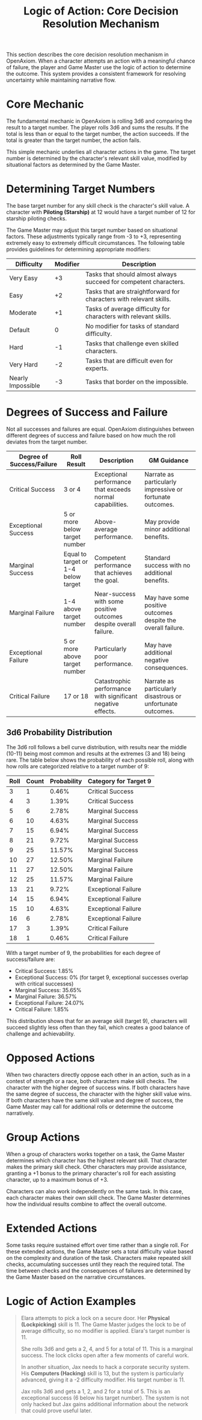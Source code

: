 #+TITLE: Logic of Action: Core Decision Resolution Mechanism
#+OPTIONS: H:6
#+ATTR_HTML: :class section-icon
[[file:logic_of_action.svg]]

This section describes the core decision resolution mechanism in OpenAxiom. When a character attempts an action with a meaningful chance of failure, the player and Game Master use the logic of action to determine the outcome. This system provides a consistent framework for resolving uncertainty while maintaining narrative flow.

* Core Mechanic
:PROPERTIES:
:ID:       5D8E2F1A-4B9C-3D7E-2F1A-4B9C3D7E2F1A
:END:

The fundamental mechanic in OpenAxiom is rolling 3d6 and comparing the result to a target number. The player rolls 3d6 and sums the results. If the total is less than or equal to the target number, the action succeeds. If the total is greater than the target number, the action fails.

This simple mechanic underlies all character actions in the game. The target number is determined by the character's relevant skill value, modified by situational factors as determined by the Game Master.

* Determining Target Numbers
:PROPERTIES:
:ID:       7E9F3A2B-5C0D-4E8F-9A3B-6C0D5E9F2A4B
:END:

The base target number for any skill check is the character's skill value. A character with *Piloting (Starship)* at 12 would have a target number of 12 for starship piloting checks.

The Game Master may adjust this target number based on situational factors. These adjustments typically range from -3 to +3, representing extremely easy to extremely difficult circumstances. The following table provides guidelines for determining appropriate modifiers:

#+ATTR_HTML: :class difficulty-modifier-table
| Difficulty        | Modifier | Description                                              |
|-------------------|----------|----------------------------------------------------------|
| Very Easy         | +3       | Tasks that should almost always succeed for competent characters. |
| Easy              | +2       | Tasks that are straightforward for characters with relevant skills. |
| Moderate          | +1       | Tasks of average difficulty for characters with relevant skills. |
| Default           | 0        | No modifier for tasks of standard difficulty.            |
| Hard              | -1       | Tasks that challenge even skilled characters.            |
| Very Hard         | -2       | Tasks that are difficult even for experts.               |
| Nearly Impossible | -3       | Tasks that border on the impossible.                     |

* Degrees of Success and Failure
:PROPERTIES:
:ID:       8F0A4B3C-6D1E-5F9A-0B4C-7D2E6F0A5C8D
:END:

Not all successes and failures are equal. OpenAxiom distinguishes between different degrees of success and failure based on how much the roll deviates from the target number.

#+ATTR_HTML: :class degrees-of-success-table
| Degree of Success/Failure | Roll Result                            | Description                                                                 | GM Guidance |
|---------------------------|----------------------------------------|-----------------------------------------------------------------------------|-------------|
| Critical Success          | 3 or 4                                 | Exceptional performance that exceeds normal capabilities.                  | Narrate as particularly impressive or fortunate outcomes. |
| Exceptional Success       | 5 or more below target number          | Above-average performance.                                                 | May provide minor additional benefits. |
| Marginal Success          | Equal to target or 1-4 below target    | Competent performance that achieves the goal.                              | Standard success with no additional benefits. |
| Marginal Failure          | 1-4 above target number                | Near-success with some positive outcomes despite overall failure.          | May have some positive outcomes despite the overall failure. |
| Exceptional Failure       | 5 or more above target number          | Particularly poor performance.                                             | May have additional negative consequences. |
| Critical Failure          | 17 or 18                               | Catastrophic performance with significant negative effects.                | Narrate as particularly disastrous or unfortunate outcomes. |

** 3d6 Probability Distribution
:PROPERTIES:
:ID:       6D7E8F9A-0B1C-2D3E-4F5A-6B7C8D9E0F1A
:END:

The 3d6 roll follows a bell curve distribution, with results near the middle (10-11) being most common and results at the extremes (3 and 18) being rare. The table below shows the probability of each possible roll, along with how rolls are categorized relative to a target number of 9:

#+ATTR_HTML: :class probability-table
| Roll | Count | Probability | Category for Target 9   |
|------|-------|-------------|-------------------------|
| 3    | 1     | 0.46%       | Critical Success        |
| 4    | 3     | 1.39%       | Critical Success        |
| 5    | 6     | 2.78%       | Marginal Success        |
| 6    | 10    | 4.63%       | Marginal Success        |
| 7    | 15    | 6.94%       | Marginal Success        |
| 8    | 21    | 9.72%       | Marginal Success        |
| 9    | 25    | 11.57%      | Marginal Success        |
| 10   | 27    | 12.50%      | Marginal Failure        |
| 11   | 27    | 12.50%      | Marginal Failure        |
| 12   | 25    | 11.57%      | Marginal Failure        |
| 13   | 21    | 9.72%       | Exceptional Failure     |
| 14   | 15    | 6.94%       | Exceptional Failure     |
| 15   | 10    | 4.63%       | Exceptional Failure     |
| 16   | 6     | 2.78%       | Exceptional Failure     |
| 17   | 3     | 1.39%       | Critical Failure        |
| 18   | 1     | 0.46%       | Critical Failure        |

With a target number of 9, the probabilities for each degree of success/failure are:
- Critical Success: 1.85%
- Exceptional Success: 0% (for target 9, exceptional successes overlap with critical successes)
- Marginal Success: 35.65%
- Marginal Failure: 36.57%
- Exceptional Failure: 24.07%
- Critical Failure: 1.85%

This distribution shows that for an average skill (target 9), characters will succeed slightly less often than they fail, which creates a good balance of challenge and achievability.

* Opposed Actions
:PROPERTIES:
:ID:       6A8B1C0D-3E9F-2A6B-9C1D-4E8F3A7B0C2D
:END:

When two characters directly oppose each other in an action, such as in a contest of strength or a race, both characters make skill checks. The character with the higher degree of success wins. If both characters have the same degree of success, the character with the higher skill value wins. If both characters have the same skill value and degree of success, the Game Master may call for additional rolls or determine the outcome narratively.

* Group Actions
:PROPERTIES:
:ID:       7B9C2D1E-4F0A-3B7C-0D2E-5F9A4B8C1D3E
:END:

When a group of characters works together on a task, the Game Master determines which character has the highest relevant skill. That character makes the primary skill check. Other characters may provide assistance, granting a +1 bonus to the primary character's roll for each assisting character, up to a maximum bonus of +3.

Characters can also work independently on the same task. In this case, each character makes their own skill check. The Game Master determines how the individual results combine to affect the overall outcome.

* Extended Actions
:PROPERTIES:
:ID:       8C0D3E2F-5A1B-4C8D-1E3F-6A0B5C9D2E4F
:END:

Some tasks require sustained effort over time rather than a single roll. For these extended actions, the Game Master sets a total difficulty value based on the complexity and duration of the task. Characters make repeated skill checks, accumulating successes until they reach the required total. The time between checks and the consequences of failures are determined by the Game Master based on the narrative circumstances.

* Logic of Action Examples
:PROPERTIES:
:ID:       9D1E4F3A-6B2C-5D9E-2F4A-7B1C6D0E3F5A
:END:

#+ATTR_HTML: :class gameplay-example
#+BEGIN_QUOTE
Elara attempts to pick a lock on a secure door. Her *Physical (Lockpicking)* skill is 11. The Game Master judges the lock to be of average difficulty, so no modifier is applied. Elara's target number is 11.

She rolls 3d6 and gets a 2, 4, and 5 for a total of 11. This is a marginal success. The lock clicks open after a few moments of careful work.

In another situation, Jax needs to hack a corporate security system. His *Computers (Hacking)* skill is 13, but the system is particularly advanced, giving it a -2 difficulty modifier. His target number is 11.

Jax rolls 3d6 and gets a 1, 2, and 2 for a total of 5. This is an exceptional success (6 below his target number). The system is not only hacked but Jax gains additional information about the network that could prove useful later.
#+END_QUOTE
